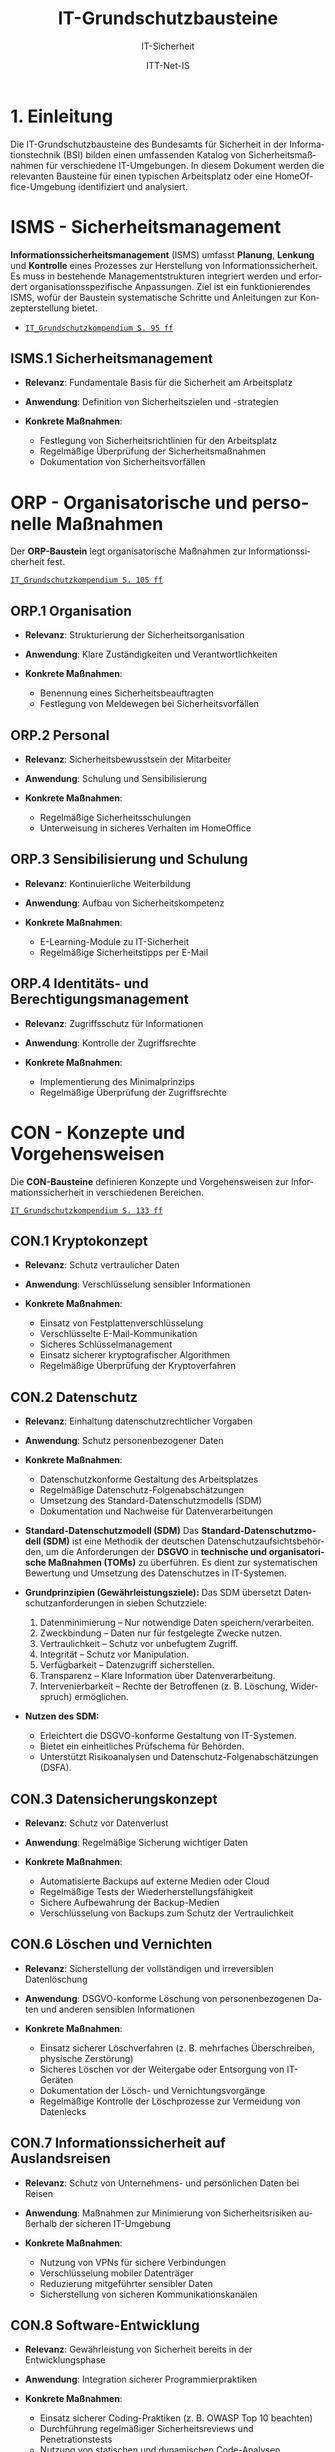 :LaTeX_PROPERTIES:
#+LANGUAGE: de
#+OPTIONS: d:nil todo:nil pri:nil tags:nil
#+OPTIONS: H:4
#+LaTeX_CLASS: orgstandard
#+LaTeX_CMD: xelatex
#+LATEX_HEADER: \usepackage{listings}
:END:

:REVEAL_PROPERTIES:
#+REVEAL_ROOT: https://cdn.jsdelivr.net/npm/reveal.js
#+REVEAL_REVEAL_JS_VERSION: 4
#+REVEAL_THEME: league
#+REVEAL_EXTRA_CSS: ./mystyle.css
#+REVEAL_HLEVEL: 1
#+OPTIONS: timestamp:nil toc:nil num:nil
:END:

#+TITLE: IT-Grundschutzbausteine
#+SUBTITLE: IT-Sicherheit
#+AUTHOR: ITT-Net-IS

* 1. Einleitung

Die IT-Grundschutzbausteine des Bundesamts für Sicherheit in der Informationstechnik (BSI) bilden einen umfassenden Katalog von Sicherheitsmaßnahmen für verschiedene IT-Umgebungen. In diesem Dokument werden die relevanten Bausteine für einen typischen Arbeitsplatz oder eine HomeOffice-Umgebung identifiziert und analysiert.

#+ATTR_HTML: :width 50%
#+ATTR_LATEX: :width .65\linewidth :placement [!htpb]
#+ATTR_ORG: :width 700
[[file:img/IT-Grundbausteine.png]]


* ISMS - Sicherheitsmanagement

*Informationssicherheitsmanagement* (ISMS) umfasst *Planung*, *Lenkung* und *Kontrolle* eines Prozesses zur Herstellung von Informationssicherheit. Es muss in bestehende Managementstrukturen integriert werden und erfordert organisationsspezifische Anpassungen. Ziel ist ein funktionierendes ISMS, wofür der Baustein systematische Schritte und Anleitungen zur Konzepterstellung bietet.

#+BEGIN_NOTES
  - [[https://www.bsi.bund.de/SharedDocs/Downloads/DE/BSI/Grundschutz/IT-GS-Kompendium/IT_Grundschutz_Kompendium_Edition2023.pdf?__blob=publicationFile&v=4#download=1&page=95][~IT_Grundschutzkompendium S. 95 ff~]]
#+END_NOTES

** ISMS.1 Sicherheitsmanagement
#+ATTR_REVEAL: :frag (appear)
- *Relevanz*: Fundamentale Basis für die Sicherheit am Arbeitsplatz
- *Anwendung*: Definition von Sicherheitszielen und -strategien
- *Konkrete Maßnahmen*:
   #+ATTR_REVEAL: :frag (appear)
  - Festlegung von Sicherheitsrichtlinien für den Arbeitsplatz
  - Regelmäßige Überprüfung der Sicherheitsmaßnahmen
  - Dokumentation von Sicherheitsvorfällen

* ORP - Organisatorische und personelle Maßnahmen

Der *ORP-Baustein* legt organisatorische Maßnahmen zur Informationssicherheit fest.

#+BEGIN_NOTES
[[https://www.bsi.bund.de/SharedDocs/Downloads/DE/BSI/Grundschutz/IT-GS-Kompendium/IT_Grundschutz_Kompendium_Edition2023.pdf?__blob=publicationFile&v=4#download=1&page=105][~IT_Grundschutzkompendium S. 105 ff~]]
#+END_NOTES

** ORP.1 Organisation
#+ATTR_REVEAL: :frag (appear)
- *Relevanz*: Strukturierung der Sicherheitsorganisation
- *Anwendung*: Klare Zuständigkeiten und Verantwortlichkeiten
- *Konkrete Maßnahmen*:
  #+ATTR_REVEAL: :frag (appear)
  - Benennung eines Sicherheitsbeauftragten
  - Festlegung von Meldewegen bei Sicherheitsvorfällen

** ORP.2 Personal
#+ATTR_REVEAL: :frag (appear)
- *Relevanz*: Sicherheitsbewusstsein der Mitarbeiter
- *Anwendung*: Schulung und Sensibilisierung
- *Konkrete Maßnahmen*:
  #+ATTR_REVEAL: :frag (appear)
  - Regelmäßige Sicherheitsschulungen
  - Unterweisung in sicheres Verhalten im HomeOffice

** ORP.3 Sensibilisierung und Schulung
#+ATTR_REVEAL: :frag (appear)
- *Relevanz*: Kontinuierliche Weiterbildung
- *Anwendung*: Aufbau von Sicherheitskompetenz
- *Konkrete Maßnahmen*:
  #+ATTR_REVEAL: :frag (appear)
  - E-Learning-Module zu IT-Sicherheit
  - Regelmäßige Sicherheitstipps per E-Mail

** ORP.4 Identitäts- und Berechtigungsmanagement
#+ATTR_REVEAL: :frag (appear)
- *Relevanz*: Zugriffsschutz für Informationen
- *Anwendung*: Kontrolle der Zugriffsrechte
- *Konkrete Maßnahmen*:
  #+ATTR_REVEAL: :frag (appear)
  - Implementierung des Minimalprinzips
  - Regelmäßige Überprüfung der Zugriffsrechte

* CON - Konzepte und Vorgehensweisen

Die *CON-Bausteine* definieren Konzepte und Vorgehensweisen zur Informationssicherheit in verschiedenen Bereichen. 
#+BEGIN_NOTES
[[https://www.bsi.bund.de/SharedDocs/Downloads/DE/BSI/Grundschutz/IT-GS-Kompendium/IT_Grundschutz_Kompendium_Edition2023.pdf?__blob=publicationFile&v=4#download=1&page=133][~IT_Grundschutzkompendium S. 133 ff~]]
#+END_NOTES

** CON.1 Kryptokonzept
#+ATTR_REVEAL: :frag (appear)
- *Relevanz*: Schutz vertraulicher Daten
- *Anwendung*: Verschlüsselung sensibler Informationen
- *Konkrete Maßnahmen*:
  #+ATTR_REVEAL: :frag (appear)
  - Einsatz von Festplattenverschlüsselung
  - Verschlüsselte E-Mail-Kommunikation
  - Sicheres Schlüsselmanagement
  - Einsatz sicherer kryptografischer Algorithmen
  - Regelmäßige Überprüfung der Kryptoverfahren

** CON.2 Datenschutz
#+ATTR_REVEAL: :frag (appear)
- *Relevanz*: Einhaltung datenschutzrechtlicher Vorgaben
- *Anwendung*: Schutz personenbezogener Daten
- *Konkrete Maßnahmen*:
  #+ATTR_REVEAL: :frag (appear)
  - Datenschutzkonforme Gestaltung des Arbeitsplatzes
  - Regelmäßige Datenschutz-Folgenabschätzungen
  - Umsetzung des Standard-Datenschutzmodells (SDM)
  - Dokumentation und Nachweise für Datenverarbeitungen

#+BEGIN_NOTES
- *Standard-Datenschutzmodell (SDM)*
  Das *Standard-Datenschutzmodell (SDM)* ist eine Methodik der deutschen Datenschutzaufsichtsbehörden, um die Anforderungen der *DSGVO* in *technische und organisatorische Maßnahmen (TOMs)* zu überführen. Es dient zur systematischen Bewertung und Umsetzung des Datenschutzes in IT-Systemen.

- *Grundprinzipien (Gewährleistungsziele):*
  Das SDM übersetzt Datenschutzanforderungen in sieben Schutzziele:
  1) Datenminimierung – Nur notwendige Daten speichern/verarbeiten.
  2) Zweckbindung – Daten nur für festgelegte Zwecke nutzen.
  3) Vertraulichkeit – Schutz vor unbefugtem Zugriff.
  4) Integrität – Schutz vor Manipulation.
  5) Verfügbarkeit – Datenzugriff sicherstellen.
  6) Transparenz – Klare Information über Datenverarbeitung.
  7) Intervenierbarkeit – Rechte der Betroffenen (z. B. Löschung, Widerspruch) ermöglichen.

- *Nutzen des SDM:*
  - Erleichtert die DSGVO-konforme Gestaltung von IT-Systemen.
  - Bietet ein einheitliches Prüfschema für Behörden.
  - Unterstützt Risikoanalysen und Datenschutz-Folgenabschätzungen (DSFA).
#+END_NOTES

** CON.3 Datensicherungskonzept
#+ATTR_REVEAL: :frag (appear)
- *Relevanz*: Schutz vor Datenverlust
- *Anwendung*: Regelmäßige Sicherung wichtiger Daten
- *Konkrete Maßnahmen*:
  #+ATTR_REVEAL: :frag (appear)
  - Automatisierte Backups auf externe Medien oder Cloud
  - Regelmäßige Tests der Wiederherstellungsfähigkeit
  - Sichere Aufbewahrung der Backup-Medien
  - Verschlüsselung von Backups zum Schutz der Vertraulichkeit

** CON.6 Löschen und Vernichten
#+ATTR_REVEAL: :frag (appear)
- *Relevanz*: Sicherstellung der vollständigen und irreversiblen Datenlöschung
- *Anwendung*: DSGVO-konforme Löschung von personenbezogenen Daten und anderen sensiblen Informationen
- *Konkrete Maßnahmen*:
  #+ATTR_REVEAL: :frag (appear)
  - Einsatz sicherer Löschverfahren (z. B. mehrfaches Überschreiben, physische Zerstörung)
  - Sicheres Löschen vor der Weitergabe oder Entsorgung von IT-Geräten
  - Dokumentation der Lösch- und Vernichtungsvorgänge
  - Regelmäßige Kontrolle der Löschprozesse zur Vermeidung von Datenlecks

** CON.7 Informationssicherheit auf Auslandsreisen
#+ATTR_REVEAL: :frag (appear)
- *Relevanz*: Schutz von Unternehmens- und persönlichen Daten bei Reisen
- *Anwendung*: Maßnahmen zur Minimierung von Sicherheitsrisiken außerhalb der sicheren IT-Umgebung
- *Konkrete Maßnahmen*:
  #+ATTR_REVEAL: :frag (appear)
  - Nutzung von VPNs für sichere Verbindungen
  - Verschlüsselung mobiler Datenträger
  - Reduzierung mitgeführter sensibler Daten
  - Sicherstellung von sicheren Kommunikationskanälen

** CON.8 Software-Entwicklung
#+ATTR_REVEAL: :frag (appear)
- *Relevanz*: Gewährleistung von Sicherheit bereits in der Entwicklungsphase
- *Anwendung*: Integration sicherer Programmierpraktiken
- *Konkrete Maßnahmen*:
  #+ATTR_REVEAL: :frag (appear)
  - Einsatz sicherer Coding-Praktiken (z. B. OWASP Top 10 beachten)
  - Durchführung regelmäßiger Sicherheitsreviews und Penetrationstests
  - Nutzung von statischen und dynamischen Code-Analysen
  - Sichere Speicherung und Verarbeitung von Benutzerdaten

#+BEGIN_NOTES
- *OWASP (Open Web Application Security Project)*

OWASP ist eine gemeinnützige Organisation, die sich der Sicherheit von Webanwendungen widmet. Sie bietet freie, offene Ressourcen, Tools und Best Practices, um Entwickler, Sicherheitsexperten und Unternehmen dabei zu unterstützen, Sicherheitslücken in Anwendungen zu identifizieren und zu beheben.

*OWASP Top 10*

Die OWASP Top 10 ist eine regelmäßig aktualisierte Liste der kritischsten Sicherheitsrisiken für Webanwendungen. Diese Liste basiert auf einer umfassenden Analyse realer Sicherheitslücken, die in Webanwendungen weltweit gefunden wurden. Sie dient als grundlegender Leitfaden für Entwickler und Sicherheitsexperten, um Sicherheitsprobleme in ihren Anwendungen zu priorisieren und zu beheben.
- *Die aktuelle OWASP Top 10 (Stand 2021 - Aktualisierung für 2025 geplant)*:
  1) Broken Access Control – Unzureichende Zugriffskontrollen ermöglichen Angreifern unbefugten Zugriff auf Daten oder Funktionen.
  2) Cryptographic Failures – Fehler in der Verschlüsselung oder unsichere Speicherung von Daten führen zu Datenschutzverletzungen.
  3) Injection – Angriffe wie SQL-Injection oder Command-Injection, die durch unsichere Eingabeverarbeitung entstehen.
  4) Insecure Design – Sicherheitsprobleme aufgrund schlechter Architektur und Design-Entscheidungen.
  5) Security Misconfiguration – Unsichere Standardkonfigurationen oder falsch gesetzte Sicherheitsoptionen.
  6) Vulnerable and Outdated Components – Verwendung veralteter oder unsicherer Softwarekomponenten (z. B. Libraries oder Frameworks).
  7) Identification and Authentication Failures – Schwächen in der Authentifizierung, z. B. unsichere Passwörter oder Session-Handling-Probleme.
  8) Software and Data Integrity Failures – Unsichere Software-Updates oder ungeschützte Datenintegrität, z. B. durch fehlende Signaturen.
  9) Security Logging and Monitoring Failures – Unzureichende Protokollierung und Überwachung, die Angriffe schwer erkennbar machen.
  10) Server-Side Request Forgery (SSRF) – Angriffe, bei denen ein Server dazu gebracht wird, ungewollte externe oder interne Anfragen zu senden.
#+END_NOTES

** CON.10 Entwicklung von Webanwendungen
#+ATTR_REVEAL: :frag (appear)
- *Relevanz*: Schutz vor Angriffen auf Webanwendungen
- *Anwendung*: Entwicklung robuster Webanwendungen mit hohen Sicherheitsstandards
- *Konkrete Maßnahmen*:
  #+ATTR_REVEAL: :frag (appear)
  - Schutz gegen Cross-Site-Scripting (XSS) und SQL-Injection
  - Nutzung sicherer Authentifizierungsmechanismen
  - Einsatz von Content Security Policies (CSP)
  - Regelmäßige Updates und Patches für eingesetzte Frameworks

#+BEGIN_NOTES
- *XSS (Cross-Site Scripting)*
  *Cross-Site Scripting (XSS)* ist eine *Sicherheitslücke* in Webanwendungen, bei der Angreifer schädlichen *JavaScript-Code* in Webseiten einschleusen. Dieser Code wird dann im Browser anderer Nutzer ausgeführt, um Daten zu stehlen, Sitzungen zu kapern oder Schadcode zu verbreiten.

  - *Arten von XSS*
    - *Stored XSS* – Schadcode wird dauerhaft in der Datenbank gespeichert und bei jedem Aufruf der Seite ausgeführt.
    - *Reflected XSS* – Schadcode wird über eine manipulierte URL oder Formularfelder eingeschleust und sofort zurückgesendet.
    - *DOM-based XSS* – Manipulation des DOMs durch unsichere JavaScript-Verarbeitung.

  - *Schutzmaßnahmen gegen XSS*
    - *Input-Validierung:* Eingaben filtern und bereinigen.
    - *Output-Encoding:* HTML, JavaScript und URL-Inhalte korrekt maskieren.
    - *Content Security Policy (CSP):* Skript-Ausführung einschränken.
    - *Escape-Techniken:* Zeichen wie ~< > & " '~ maskieren.
- *SQL-Injection (SQLi)*
  SQL-Injection (SQLi) ist eine kritische Sicherheitslücke, bei der ein Angreifer schädliche SQL-Befehle in eine Datenbank-Abfrage einschleust. Dadurch kann er Daten lesen, manipulieren oder sogar löschen.
  - *Arten von SQL-Injection*
    - *Classic SQLi* – Direkte Manipulation von SQL-Abfragen über Eingabefelder.
    - *Blind SQLi* – Angreifer erhält keine direkte Rückmeldung, kann aber durch Ja/Nein-Antworten Daten exfiltrieren.
    - *Time-based SQLi* – Verzögerungen in der Antwortzeit zeigen an, ob eine Abfrage erfolgreich war.

  - Beispiel für eine unsichere SQL-Abfrage
#+BEGIN_SRC sql
SELECT * FROM users WHERE username = '" + user_input + "' AND password = '" + pass_input + "'";
#+END_SRC
   Angriff: admin' -- könnte die Passwortprüfung umgehen.
#+END_NOTES
#+BEGIN_NOTES
  - *Schutzmaßnahmen gegen SQL-Injection:*
     - *Prepared Statements & Parameterized Queries* – Ersetzen Benutzereingaben durch sichere Platzhalter.
     - *Eingabevalidierung* – Nur erwartete Werte zulassen.
     - *Least Privilege Prinzip* – Datenbankbenutzer mit minimalen Rechten.
     - *Web Application Firewall (WAF)* – Erkennung und Blockierung von SQLi-Versuchen.

- *Content Security Policy (CSP)*
  *Content Security Policy (CSP)* ist eine *Sicherheitsrichtlinie für Webanwendungen*, die den Ladevorgang und die Ausführung von Inhalten im Browser steuert. Sie schützt vor verschiedenen Angriffen, indem sie einschränkt, welche Ressourcen (z. B. Skripte, Styles, Frames) von einer Webseite geladen werden dürfen.
  - *Schutz durch CSP*
    - Verhindert Cross-Site Scripting (XSS) – Blockiert unerlaubte Skripte.
    - Schützt vor Code-Injection – Begrenzung externer Skriptquellen.
    - Reduziert das Risiko von Clickjacking – Kontrolle über eingebettete Inhalte.
    - Erschwert Datendiebstahl durch unsichere Verbindungen – Erzwingt HTTPS.

  - *Wichtige CSP-Regeln:*
    - ~default-src 'self'~ – Erlaubt Inhalte nur von der eigenen Domain.
    - ~script-src 'self' https://trusted.cdn.com~ – Kontrolle über erlaubte Skriptquellen.
    - ~style-src 'self' 'unsafe-inline'~ – Einschränkung von CSS-Quellen.
    - ~frame-ancestors 'none'~ – Schutz vor Clickjacking durch iFrames. 
#+END_NOTES

** CON.11.1 Geheimschutz
#+ATTR_REVEAL: :frag (appear)
- *Relevanz*: Schutz von Verschlusssachen und sensiblen Informationen
- *Anwendung*: Einhaltung spezieller Geheimhaltungsanforderungen
- *Konkrete Maßnahmen*:
  #+ATTR_REVEAL: :frag (appear)
  - Einsatz von Verschlusssachentresoren
  - Regelmäßige Sicherheitsüberprüfungen des Personals
  - Strenge Zugangskontrollen zu geheimhaltungsbedürftigen Informationen
  - Einsatz von sicheren Kommunikationswegen für vertrauliche Daten

* OPS - Betrieb und Organisation

Die *OPS-Bausteine* definieren Anforderungen an einen sicheren IT-Betrieb und die organisatorischen Prozesse in Institutionen. Dabei werden drei Bereiche unterschieden:
#+ATTR_REVEAL: :frag (appear)
 - OPT 1 :: Eigener Betrieb
 - OPT 2 :: Betrieb von Dritten (Outsourcing)
 - OPS 3 :: Betrieb für Dritte
#+BEGIN_NOTES
[[https://www.bsi.bund.de/SharedDocs/Downloads/DE/BSI/Grundschutz/IT-GS-Kompendium/IT_Grundschutz_Kompendium_Edition2023.pdf?__blob=publicationFile&v=4#download=1&page=200][~IT_Grundschutzkompendium S. 200 ff~]]
#+END_NOTES
** OPS 1 Eigener Betrieb

Dieser Abschnitt behandelt die Identifikation potenzieller Gefährdungen sowie die erforderlichen Maßnahmen zur Absicherung des eigenen IT-Betriebs innerhalb des Unternehmens.

*** OPS.1.1 Allgemeiner IT-Betrieb
#+ATTR_REVEAL: :frag (appear)
- *Relevanz*: Sicherstellung eines reibungslosen und sicheren IT-Betriebs
- *Anwendung*: Standardisierte Prozesse für IT-Administration, Betrieb und Monitoring
- *Konkrete Maßnahmen*:
  #+ATTR_REVEAL: :frag (appear)
  - Dokumentation und Inventarisierung der IT-Ressourcen
  - IT-Monitoring zur frühzeitigen Erkennung von Problemen
  - Festlegung von Zuständigkeiten und Rollen
  - Patch- und Änderungsmanagement zur Absicherung der IT-Infrastruktur
  - Sicherstellung von Personalkapazitäten und Schulungen für Betriebspersonal

#+BEGIN_NOTES
- *Patch*
  Ein *Patch* ist eine Aktualisierung oder Korrektur für eine Software, ein Betriebssystem oder eine Anwendung. Patches werden veröffentlicht, um:
  - Sicherheitslücken zu schließen,
  - Fehler (Bugs) zu beheben,
  - die Leistung oder Kompatibilität zu verbessern,
  - neue Funktionen hinzuzufügen.
#+END_NOTES

*** OPS 1.2 Weiterführende Aufgaben
#+ATTR_REVEAL: :frag (appear)
- *Relevanz*: Ergänzung des allgemeinen IT-Betriebs um spezifische organisatorische und technische Aufgaben zur Sicherstellung der IT-Sicherheit und Effizienz.
- *Anwendung*: Festlegung und Umsetzung erweiterter Maßnahmen für Archivierung, Telearbeit, Fernwartung und Zeitsynchronisation.
- *Konkrete Maßnahmen*:
  #+ATTR_REVEAL: :frag (appear)
  - IT-Dokumentation: Systematische Erfassung und Pflege von IT-Dokumentationen
  - Archivierung: Sichere und langfristige Speicherung elektronischer Dokumente
  - IT-Notfallmanagement: Minimierung von Betriebsunterbrechungen und schnellen Wiederherstellung nach Ausfällen.
  - Telearbeit: Gewährleistung des Schutzes sensibler Daten.
  - Fernwartung: verschlüsselte Verbindungen und kontrollierte Authentifizierung
  - NTP-Zeitsynchronisation: Präzise Zeitsteuerung innerhalb des Netzwerks

** OPS 2 Betrieb von Dritten

Hier geht es um die Sicherstellung und Überwachung von IT-Dienstleistungen, die von externen Dienstleistern erbracht werden (Outsourcing).

*** OPS.2.2 Cloud-Nutzung
#+ATTR_REVEAL: :frag (appear)
- *Relevanz*: Sicherstellung der Informationssicherheit bei der Nutzung von Cloud-Diensten
- *Anwendung*: Identifikation und Umsetzung von Sicherheitsmaßnahmen bei Cloud-Diensten
- *Konkrete Maßnahmen*:
  #+ATTR_REVEAL: :frag (appear)
  - Erstellung einer Cloud-Strategie mit Sicherheitsanforderungen
  - Definition klarer Verantwortlichkeiten und Schnittstellen
  - Einführung von Richtlinien zur sicheren Cloud-Nutzung
  - Integration von Sicherheitsmaßnahmen in Cloud-Verträge
  - Regelmäßige Überprüfung der Cloud-Sicherheitsmaßnahmen

*** OPS.2.3 Nutzung von Outsourcing
#+ATTR_REVEAL: :frag (appear)
- *Relevanz*: Sicherstellung der Informationssicherheit bei der Auslagerung von IT-Prozessen
- *Anwendung*: Identifikation und Umsetzung von Sicherheitsmaßnahmen im Outsourcing
- *Konkrete Maßnahmen*:
  #+ATTR_REVEAL: :frag (appear)
  - Erstellung einer Outsourcing-Strategie mit Sicherheitsanforderungen
  - Vermeidung von Abhängigkeiten durch Multi-Sourcing-Ansätze
  - Einführung von Sicherheitsrichtlinien für Outsourcing-Dienstleister
  - Regelmäßige Überprüfung und Auditierung der Outsourcing-Partner
  - Definition von Notfall- und Exit-Strategien für ausgelagerte IT-Dienste

#+BEGIN_NOTES
- *Was ist ein Audit / eine Auditierung*
  Ein *Audit* oder eine *Auditierung* ist eine systematische Überprüfung und Bewertung von IT-Systemen, Prozessen oder Sicherheitsmaßnahmen. Ziel eines Audits ist es, die Einhaltung von Richtlinien, Standards oder gesetzlichen Vorgaben zu überprüfen.
  Arten von Audits:
  - *Interne Audits*: Durch das eigene Unternehmen zur Selbstkontrolle durchgeführt.
  - *Externe Audits*: Von unabhängigen Prüfstellen oder Behörden durchgeführt.
  - *Sicherheitsaudits*: Fokus auf IT-Sicherheit und Datenschutz.
  - *Compliance-Audits*: Überprüfung der Einhaltung von Normen (z. B. ISO 27001, DSGVO).
#+END_NOTES

** OPS 3 Betrieb für Dritte

Dieser Abschnitt beschreibt, welche Aspekte zu beachten sind, wenn das eigene Unternehmen IT-Dienstleistungen für externe Kunden erbringt.
*** OPS.3.2 Anbieten von Outsourcing
#+ATTR_REVEAL: :frag (appear)
- *Relevanz*: Sicherstellung der Informationssicherheit durch Anbieter von Outsourcing-Dienstleistungen
- *Anwendung*: Implementierung und Einhaltung von Sicherheitsmaßnahmen im Outsourcing-Prozess
- *Konkrete Maßnahmen*:
  #+ATTR_REVEAL: :frag (appear)
  - Implementierung eines Informationssicherheitsmanagements zur Einhaltung der Schutzziele
  - Definition einheitlicher Vertragsanforderungen mit Sicherheitsklauseln
  - Weitergabe vertraglicher Sicherheitsanforderungen an Sub-Dienstleister
#+REVEAL: split
#+ATTR_REVEAL: :frag (appear)
  - Umsetzung eines Mandantentrennungskonzepts zur Datensicherheit
  - Erstellung eines Sicherheitskonzepts für jede Outsourcing-Dienstleistung
  - Regelung zur Beendigung eines Outsourcing-Verhältnisses mit sicherer Datenrückgabe und -löschung
  - Durchführung regelmäßiger Audits und Überprüfungen der Outsourcing-Partner
  - Einführung einer Notfall- und Exit-Strategie für ausgelagerte IT-Dienste

* APP - Anwendungen und Dienste
** Einleitung
   IT-Anwendungen sind ein zentraler Bestandteil moderner IT-Infrastrukturen. Sie umfassen Office-Produkte, Webbrowser, mobile Anwendungen und viele weitere Softwarelösungen, die zur Verarbeitung und Verwaltung von Informationen verwendet werden. Aufgrund ihrer Verbreitung und Funktionalität stellen sie ein potenzielles Sicherheitsrisiko dar. Der IT-Grundschutz stellt Anforderungen an die sichere Nutzung und Konfiguration dieser Anwendungen, um Bedrohungen zu minimieren und Datenschutz sowie Informationssicherheit zu gewährleisten.
** APP 1 Anwendungen
*** APP.1.1 Office-Produkte
#+ATTR_REVEAL: :frag (appear)
- *Relevanz*: Standard-Software am Arbeitsplatz
- *Anwendung*: Sichere Konfiguration der Office-Programme
- *Konkrete Maßnahmen*:
  #+ATTR_REVEAL: :frag (appear)
  - Deaktivierung unsicherer Makro-Funktionen
  - Regelmäßige Updates der Office-Programme
  - Nutzung sicherer Dokumentenformate
  - Schulung der Benutzer:innen zu sicheren Office-Einstellungen
#+BEGIN_NOTES
- Makros
  Makros sind kleine Programme oder Skripte, die innerhalb von Office-Anwendungen wie Microsoft Word oder Excel ausgeführt werden können. Sie werden oft in der Programmiersprache VBA (Visual Basic for Applications) geschrieben und ermöglichen die Automatisierung wiederkehrender Aufgaben, wie das Formatieren von Dokumenten, das Erstellen von Tabellen oder das Ausführen komplexer Berechnungen.
  Während Makros die Produktivität steigern können, stellen sie jedoch auch ein erhebliches Sicherheitsrisiko dar. Angreifer können schädliche Makros in Office-Dokumenten verstecken, die beim Öffnen automatisch ausgeführt werden und beispielsweise Schadsoftware nachladen oder Daten stehlen. Daher ist es eine bewährte Sicherheitsmaßnahme, Makros standardmäßig zu deaktivieren und nur signierte oder vertrauenswürdige Makros zuzulassen.
#+END_NOTES

*** APP.1.2 Webbrowser
#+ATTR_REVEAL: :frag (appear)
- *Relevanz*: Hauptzugriffspunkt auf Internet-Ressourcen
- *Anwendung*: Absicherung des Browsers
- *Konkrete Maßnahmen*:
  #+ATTR_REVEAL: :frag (appear)
  - Installation von Sicherheits-Erweiterungen
  - Deaktivierung unsicherer Browser-Funktionen
  - Nutzung eines sicheren Passwortmanagers
  - Aktivierung von HTTPS-Only-Modus und DNS-over-HTTPS
#+BEGIN_NOTES
- *Sicherheits-Erweiterungen*: Browser-Add-ons oder Plugins, die zusätzliche Sicherheitsfunktionen bereitstellen, etwa zur Blockierung von Werbung, zum Schutz vor Phishing oder zur Verhinderung der Ausführung schädlicher Skripte.

- *Unsichere Browser-Funktionen*: Funktionen oder Einstellungen im Browser, die potenziell Sicherheitslücken öffnen können, beispielsweise automatische Ausführung von Skripten, veraltete Protokolle oder nicht benötigte Features, die als Einfallstor für Angriffe dienen könnten.

- *Sicherer Passwortmanager*: Eine Softwarelösung, die Passwörter sicher speichert, verwaltet und bei Bedarf generiert. Dabei werden die gespeicherten Daten verschlüsselt, sodass sie nur von autorisierten Benutzern eingesehen werden können.

- *HTTPS-Only-Modus*: Eine Einstellung im Browser, die sicherstellt, dass ausschließlich HTTPS-Verbindungen (also verschlüsselte Verbindungen) aufgebaut werden, um die Vertraulichkeit und Integrität der übertragenen Daten zu gewährleisten.

- *DNS-over-HTTPS (DoH)*: Eine Technik, bei der DNS-Anfragen über das HTTPS-Protokoll verschlüsselt übertragen werden, um zu verhindern, dass diese Anfragen von Dritten abgefangen oder manipuliert werden können.
#+END_NOTES
*** APP.1.3 E-Mail-Clients
#+ATTR_REVEAL: :frag (appear)
- *Relevanz*: Zentrales Kommunikationsmittel in Unternehmen
- *Anwendung*: Schutz vor Phishing und Malware in E-Mails
- *Konkrete Maßnahmen*:
  #+ATTR_REVEAL: :frag (appear)
  - Aktivierung von Spam- und Phishing-Filtern
  - Deaktivierung aktiver Inhalte (Makros, JavaScript) in Anhängen
  - Nutzung sicherer Authentifizierungsverfahren (z. B. 2FA)
  - Regelmäßige Schulungen zur Erkennung von Phishing-Mails

#+BEGIN_NOTES
Erklärungen unklarer Begriffe:

- *Spam- und Phishing-Filter*: Softwaremechanismen, die unerwünschte oder betrügerische E-Mails erkennen und automatisch in den Spam-Ordner verschieben. Phishing-Filter identifizieren speziell E-Mails, die versuchen, Benutzer:innen zur Herausgabe vertraulicher Informationen zu verleiten.

- *Aktive Inhalte (Makros, JavaScript) in Anhängen*: Programme oder Skripte, die in E-Mail-Anhängen eingebettet sein können und beim Öffnen automatisch ausgeführt werden. Diese werden häufig für Angriffe genutzt, um Schadsoftware zu verbreiten oder Daten zu stehlen.

- *Sichere Authentifizierungsverfahren (z. B. 2FA)*: Methoden zur sicheren Anmeldung, die über ein einfaches Passwort hinausgehen. Bei der Zwei-Faktor-Authentifizierung (2FA) wird zusätzlich ein zweiter Faktor wie ein Einmalpasswort (OTP) oder eine Bestätigung über eine App benötigt.

- *Phishing-Mails*: Betrügerische E-Mails, die darauf abzielen, Nutzer:innen zur Preisgabe sensibler Daten (z. B. Passwörter, Kreditkarteninformationen) zu bewegen. Sie erscheinen oft als legitime Nachrichten von bekannten Unternehmen oder Personen.

- *Schulungen zur Erkennung von Phishing-Mails*: Maßnahmen zur Sensibilisierung von Mitarbeitenden, um verdächtige E-Mails anhand typischer Merkmale wie gefälschten Absenderadressen, ungewöhnlichen Anhängen oder dringlichen Handlungsaufforderungen zu erkennen.
#+END_NOTES

*** APP.1.4 Mobile Anwendungen (Apps)
#+ATTR_REVEAL: :frag (appear)
- *Relevanz*: Nutzung von Smartphones und Tablets im Arbeitsumfeld
- *Anwendung*: Sichere Verwaltung und Nutzung von Apps
- *Konkrete Maßnahmen*:
  #+ATTR_REVEAL: :frag (appear)
  - Einschränkung der App-Berechtigungen
  - Nutzung von Mobile Device Management (MDM) zur zentralen Steuerung
  - Vermeidung unsicherer Cloud-Speicherlösungen
  - Absicherung der Datenkommunikation über VPN
#+BEGIN_NOTES
- *App-Berechtigungen*: Zugriffsrechte, die eine App auf Funktionen oder Daten eines Mobilgeräts erhält, z. B. Kamera, Mikrofon, Kontakte oder Standort. Zu viele oder unnötige Berechtigungen können ein Sicherheitsrisiko darstellen.

- *Mobile Device Management (MDM)*: Eine zentrale Verwaltungsplattform, mit der IT-Abteilungen mobile Geräte im Unternehmensumfeld konfigurieren, steuern und absichern können. Dazu gehören u. a. das Erzwingen von Sicherheitsrichtlinien, die Fernlöschung von Daten und die Verwaltung installierter Apps.

- *Unsichere Cloud-Speicherlösungen*: Cloud-Dienste, die keine ausreichenden Sicherheitsmechanismen wie Verschlüsselung, Zugriffskontrollen oder Datenschutzrichtlinien bieten. Unsichere Cloud-Nutzung kann zu Datenlecks oder unbefugtem Zugriff führen.

- *VPN (Virtual Private Network)*: Eine Technologie zur sicheren, verschlüsselten Verbindung zwischen einem Gerät und einem privaten Netzwerk über das Internet. VPNs schützen vor Datenabgriff in unsicheren Netzwerken, indem sie den Datenverkehr verschlüsseln und die Identität des Nutzers verschleiern.
#+END_NOTES
** APP.2 Verzeichnisdienste
*** APP.2.1 Allgemeiner Verzeichnisdienst
- *Relevanz*: Zentrale Verwaltung von Benutzer- und Ressourcendaten
- *Anwendung*: Schutz der Verzeichnisdienstdaten und Absicherung der Authentifizierung
- *Konkrete Maßnahmen*:
  - Erstellung einer Sicherheitsrichtlinie für Verzeichnisdienste
  - Planung des Einsatzes von Verzeichnisdiensten
  - Sichere Konfiguration und Betrieb des Verzeichnisdienstes
  - Einschränkung und Kontrolle der Zugriffsrechte

*** APP.2.2 Active Directory Domain Services (AD DS)
- *Relevanz*: Verwaltung von Windows-basierten IT-Infrastrukturen
- *Anwendung*: Absicherung der Authentifizierungs- und Berechtigungsverwaltung
- *Konkrete Maßnahmen*:
  - Härtung von Domänencontrollern und AD-DS-Konten
  - Sichere Konfiguration von Vertrauensbeziehungen
  - Begrenzung der Berechtigungen und Anmeldeprivilegien
  - Nutzung sicherer Authentisierungsmechanismen (Kerberos)

*** APP.2.3 OpenLDAP
- *Relevanz*: Open-Source-Alternative für Verzeichnisdienste
- *Anwendung*: Sicherer Betrieb und Nutzung von OpenLDAP
- *Konkrete Maßnahmen*:
  - Planung und Auswahl von Backends und Overlays für OpenLDAP
  - Sichere Konfiguration von OpenLDAP und seiner Laufzeitumgebung
  - Kontrolle der Zugriffsrechte und sichere Authentisierung
  - Einschränkung von Attributen und Partitionierung des Verzeichnisses

** APP.3 Netzbasierte Dienste
*** APP.3.1 Webanwendungen und Webservices
- *Relevanz*: Nutzung von Webanwendungen und Webservices im internen und externen Netzwerk
- *Anwendung*: Schutz der Daten und Sicherstellung der Verfügbarkeit
- *Konkrete Maßnahmen*:
  - Sichere Authentisierung und Protokollierung von Zugriffen
  - Kontrolle der Einbindung externer Inhalte
  - Schutz vor unberechtigter automatisierter Nutzung
  - Sicherstellung der sicheren Speicherung von Zugangsdaten
  - Regelmäßige Sicherheitsüberprüfungen und Penetrationstests

*** APP.3.2 Webserver
- *Relevanz*: Basis für den Betrieb von Webanwendungen
- *Anwendung*: Absicherung des Webservers gegen Angriffe und Missbrauch
- *Konkrete Maßnahmen*:
  - Sichere Konfiguration und Minimierung der Angriffsfläche
  - Verschlüsselung über TLS und sichere Authentisierung
  - Schutz vor Denial-of-Service-Angriffen
  - Regelmäßige Integritätsprüfungen und Penetrationstests

*** APP.3.3 Fileserver
- *Relevanz*: Zentrale Bereitstellung von Dateien im Netzwerk
- *Anwendung*: Schutz von gespeicherten Daten vor Verlust und Manipulation
- *Konkrete Maßnahmen*:
  - Planung und Strukturierung der Datenhaltung
  - Einsatz von Speicherbeschränkungen und Schutzmechanismen gegen Schadsoftware
  - Regelmäßige Überprüfung der Speicherintegrität
  - Sicherstellung einer zuverlässigen Datensicherung

*** APP.3.4 Samba
- *Relevanz*: Bereitstellung von Datei- und Druckdiensten zwischen Windows- und Linux-Systemen
- *Anwendung*: Absicherung von Samba-Diensten gegen unberechtigten Zugriff
- *Konkrete Maßnahmen*:
  - Sichere Grundkonfiguration und Einschränkung von Standardfreigaben
  - Schutz der Samba-Kommunikation durch Verschlüsselung
  - Einschränkung der Berechtigungen für Benutzer und Dienste
  - Regelmäßige Sicherung und Kontrolle der Samba-Registry

*** APP.3.6 DNS-Server
- *Relevanz*: Zentrale Komponente zur Namensauflösung in Netzwerken
- *Anwendung*: Absicherung der DNS-Infrastruktur gegen Manipulation und Ausfälle
- *Konkrete Maßnahmen*:
  - Einsatz redundanter DNS-Server
  - Schutz vor DNS-Cache-Poisoning und anderen Manipulationsversuchen
  - Sichere Konfiguration von Zonentransfers und Anfragen
  - Regelmäßige Überprüfung der DNS-Server-Protokolle auf Anomalien

** APP.4 Business-Anwendungen
*** APP.4.2 SAP-ERP-System
- *Relevanz*: Automatisierung und Unterstützung interner sowie externer Geschäftsprozesse
- *Anwendung*: Sicherer Betrieb und Konfiguration von SAP-ERP-Systemen
- *Konkrete Maßnahmen*:
  - Berücksichtigung der SAP-Sicherheitsleitfäden
  - Regelmäßiges Einspielen von Patches und SAP-Sicherheitshinweisen
  - Planung und Umsetzung eines SAP-Berechtigungskonzeptes
  - Dokumentation und Notfallkonzepte für SAP-Systeme

*** APP.4.3 Relationale Datenbanken
- *Relevanz*: Verwaltung großer Datensammlungen mit hohen Sicherheitsanforderungen
- *Anwendung*: Schutz der Datenbanken vor Manipulation und unbefugtem Zugriff
- *Konkrete Maßnahmen*:
  - Erstellung einer Sicherheitsrichtlinie für Datenbanken
  - Restriktive Handhabung von Datenbank-Berechtigungen
  - Verschlüsselung der Datenbankanbindung
  - Schutz vor SQL-Injection und unsicheren Datenbank-Skripten

*** APP.4.4 Kubernetes
- *Relevanz*: Orchestrierung von Containern in modernen IT-Infrastrukturen
- *Anwendung*: Schutz und Absicherung von Kubernetes-Clustern
- *Konkrete Maßnahmen*:
  - Mangelhafte Authentisierung und Autorisierung in der Control Plane verhindern
  - Planung der Separierung von Anwendungen in Kubernetes-Namespaces
  - Umsetzung von Netzwerk-Segmentierung für Kubernetes-Pods
  - Nutzung sicherer Service-Accounts und Automatisierungsprozesse

*** APP.4.6 SAP ABAP-Programmierung
- *Relevanz*: Eigenentwicklungen in SAP-Systemen erfordern besondere Sicherheitsmaßnahmen
- *Anwendung*: Sichere Entwicklung und Verwaltung von ABAP-Programmen
- *Konkrete Maßnahmen*:
  - Implementierung sicherer Programmierpraktiken in ABAP
  - Schutz vor unbefugtem Code-Zugriff und Manipulation
  - Integration von Berechtigungsprüfungen in ABAP-Anwendungen
  - Regelmäßige Code-Audits und Sicherheitsüberprüfungen

** APP.5 E-Mail/Groupware/Kommunikation
*** APP.5.2 Microsoft Exchange und Outlook
- *Relevanz*: Groupware-Lösung für mittlere bis große Institutionen
- *Anwendung*: Sicherer Betrieb und Nutzung von Microsoft Exchange und Outlook
- *Konkrete Maßnahmen*:
  - Planung des Einsatzes von Exchange und Outlook
  - Auswahl einer geeigneten Exchange-Infrastruktur
  - Berechtigungsmanagement und Zugriffsrechte
  - Sichere Konfiguration von Exchange-Servern und Outlook-Clients
  - Absicherung der Kommunikation zwischen Exchange-Systemen
  - Schutz vor unzulässigem Browserzugriff und unsachgemäßer Anbindung anderer Systeme

*** APP.5.3 Allgemeiner E-Mail-Client und -Server
- *Relevanz*: Grundlegende E-Mail-Kommunikation in Institutionen
- *Anwendung*: Schutz der E-Mail-Infrastruktur und sichere Nutzung von E-Mail-Clients
- *Konkrete Maßnahmen*:
  - Sichere Konfiguration der E-Mail-Clients
  - Sicherer Betrieb von E-Mail-Servern
  - Datensicherung und Archivierung von E-Mails
  - Spam- und Virenschutz auf dem E-Mail-Server
  - Nutzung von SPF, DKIM und DMARC zur E-Mail-Authentifizierung
  - Förderung einer Ende-zu-Ende-Verschlüsselung und Signatur

*** APP.5.4 Unified Communications und Collaboration (UCC)
- *Relevanz*: Integration moderner Kommunikationsdienste in IT-Umgebungen
- *Anwendung*: Sicherer Betrieb und Nutzung von UCC-Diensten
- *Konkrete Maßnahmen*:
  - Planung und Netzwerkintegration von UCC-Diensten
  - Regelmäßiges Testen der UCC-Komponenten
  - Sichere Konfiguration und Berechtigungsmanagement für UCC
  - Verschlüsselung der UCC-Kommunikation und Daten
  - Absicherung von KI-Funktionen und Vermeidung von Identitätsmanipulation
  - Einschränkung von Metadaten-Speicherung und Sichtbarkeit für Administratoren

** APP.6 Allgemeine Software
*** APP.6.1 Einführung in Allgemeine Software
- *Relevanz*: Betrifft jegliche Software im Informationsverbund
- *Anwendung*: Sicherheit über den gesamten Software-Lebenszyklus gewährleisten
- *Konkrete Maßnahmen*:
  - Planung, Beschaffung, Installation, Betrieb und Außerbetriebnahme sicher gestalten
  - Sicherheitsanforderungen in den gesamten Software-Lebenszyklus integrieren
  - Vermeidung fehlerhafter Konfigurationen und unsicherer Software-Quellen
  - Regelmäßige Sicherheitsüberprüfungen und Updates einplanen

*** APP.6.2 Sicherheitsanforderungen an Allgemeine Software
- *Relevanz*: Erfüllt die grundlegenden Anforderungen an sichere Software-Nutzung
- *Anwendung*: Sicherstellung der Software-Integrität und Schutz vor Manipulation
- *Konkrete Maßnahmen*:
  - Erstellung eines Anforderungskatalogs für Software
  - Sichere Beschaffung von Software aus vertrauenswürdigen Quellen
  - Regelung zur sicheren Installation und Konfiguration
  - Sicherstellung regelmäßiger Software-Updates und Sicherheits-Patches
  - Inventarisierung eingesetzter Software zur Sicherheitsüberwachung

** APP.7 Entwicklung von Individualsoftware
*** APP.7.1 Planung und Anforderungen für Individualsoftware
- *Relevanz*: Betrifft Institutionen, die maßgeschneiderte Software entwickeln oder beauftragen
- *Anwendung*: Berücksichtigung von Sicherheitsaspekten bereits in der Planungsphase
- *Konkrete Maßnahmen*:
  - Definition von Sicherheitsanforderungen für Individualsoftware
  - Geeignete Steuerung des Entwicklungsprozesses sicherstellen
  - Dokumentation der Sicherheitsfunktionen und Systemintegration
  - Einbindung von Fachverantwortlichen in alle Entwicklungsphasen
  - Berücksichtigung von gesetzlichen und regulatorischen Anforderungen

*** APP.7.2 Sicherer Entwicklungsprozess und Betrieb
- *Relevanz*: Betrifft sowohl intern als auch extern entwickelte Softwarelösungen
- *Anwendung*: Schutz von Software-Entwicklungsprozessen vor Sicherheitsrisiken
- *Konkrete Maßnahmen*:
  - Vorgaben für sichere Software-Architektur und Codequalität definieren
  - Durchführung sicherheitsorientierter Tests und Code-Reviews
  - Berücksichtigung sicherer Entwicklungspraktiken (z. B. Secure Coding)
  - Nutzung von sicheren Entwicklungsumgebungen mit Zugriffskontrolle
  - Sicherstellung der Nachvollziehbarkeit und Dokumentation des Codes

*** APP.7.3 Anforderungen an Individualsoftware mit erhöhtem Schutzbedarf
- *Relevanz*: Notwendig für sicherheitskritische Anwendungen und Systeme
- *Anwendung*: Gewährleistung hoher Sicherheitsstandards in besonders sensiblen Bereichen
- *Konkrete Maßnahmen*:
  - Beauftragung zertifizierter Software-Entwicklungsunternehmen
  - Nutzung geprüfter Entwicklungsframeworks mit Sicherheitsgarantien
  - Einrichtung eines Escrow-Mechanismus zur Quellcode-Hinterlegung
  - Durchsetzung strengerer Sicherheitskontrollen für Zugriffsrechte und Berechtigungen
  - Sicherstellung einer kontinuierlichen Sicherheitsüberwachung der Individualsoftware


* SYS - IT-Systeme

** SYS.2.1 Allgemeiner Client
- *Relevanz*: Grundlegender Baustein für Arbeitsplatzrechner
- *Anwendung*: Absicherung des Clients
- *Konkrete Maßnahmen*:
  - Starke Benutzerauthentifizierung
  - Restriktive Berechtigungsvergabe

** SYS.3.1 Laptop
- *Relevanz*: Mobiles Arbeiten im HomeOffice
- *Anwendung*: Besondere Schutzmaßnahmen für mobile Geräte
- *Konkrete Maßnahmen*:
  - Festplattenverschlüsselung
  - Diebstahlsicherung

** SYS.3.2.1 Smartphone/Tablet
- *Relevanz*: Mobile Kommunikation und Datenverarbeitung
- *Anwendung*: Absicherung mobiler Endgeräte
- *Konkrete Maßnahmen*:
  - Mobile Device Management (MDM)
  - Container-Lösungen zur Trennung von dienstlichen und privaten Daten

* NET - Netzwerke und Kommunikation

** NET.2.2 WLAN-Nutzung
- *Relevanz*: Drahtlose Vernetzung am Arbeitsplatz
- *Anwendung*: Absicherung des WLAN-Zugangs
- *Konkrete Maßnahmen*:
  - Einsatz von WPA3-Verschlüsselung
  - Separates Gäste-WLAN

** NET.3.3 VPN
- *Relevanz*: Sichere Verbindung zum Unternehmensnetzwerk
- *Anwendung*: Verschlüsselte Kommunikation
- *Konkrete Maßnahmen*:
  - Nutzung eines sicheren VPN-Clients
  - Starke Authentifizierung beim VPN-Zugang

* INF - Infrastruktur

** INF.8 Häuslicher Arbeitsplatz
- *Relevanz*: Gestaltung des HomeOffice
- *Anwendung*: Physische Sicherheit im Heimumfeld
- *Konkrete Maßnahmen*:
  - Sicherer Aufbewahrungsort für sensible Unterlagen
  - Bildschirmsperre bei Abwesenheit

** INF.9 Mobiler Arbeitsplatz
- *Relevanz*: Arbeit von unterwegs
- *Anwendung*: Schutz mobiler Arbeitsmittel
- *Konkrete Maßnahmen*:
  - Sichtschutzfilter für Bildschirme
  - Physischer Schutz der Geräte

* DER - Detektion und Reaktion

** DER.1 Detektion von sicherheitsrelevanten Ereignissen
- *Relevanz*: Erkennung von Sicherheitsvorfällen
- *Anwendung*: Monitoring-Mechanismen
- *Konkrete Maßnahmen*:
  - Einsatz von Endpoint Detection and Response (EDR)
  - Protokollierung sicherheitsrelevanter Ereignisse

** DER.2.1 Behandlung von Sicherheitsvorfällen
- *Relevanz*: Strukturierte Reaktion auf Vorfälle
- *Anwendung*: Incident-Response-Prozesse
- *Konkrete Maßnahmen*:
  - Dokumentierte Vorgehensweise bei Vorfällen
  - Klare Meldewege und Eskalationspfade

* Praktische Übung: Anwendung der IT-Grundschutzbausteine auf den eigenen Arbeitsplatz

** Arbeitsauftrag:

1. *Analyse des Ist-Zustands*:
   - Erstellen Sie eine Inventarliste aller IT-Komponenten an Ihrem Arbeitsplatz (Hardware, Software, Netzwerkkomponenten)
   - Dokumentieren Sie die aktuell implementierten Sicherheitsmaßnahmen

2. *Identifikation relevanter Bausteine*:
   - Identifizieren Sie auf Basis der Inventarliste die für Ihren Arbeitsplatz relevanten IT-Grundschutzbausteine
   - Begründen Sie Ihre Auswahl für jeden ausgewählten Baustein

3. *Gap-Analyse*:
   - Vergleichen Sie die Anforderungen der identifizierten Bausteine mit den aktuell implementierten Maßnahmen
   - Dokumentieren Sie Abweichungen und Lücken

4. *Maßnahmenplan*:
   - Entwickeln Sie einen priorisierten Maßnahmenplan zur Schließung der identifizierten Lücken
   - Berücksichtigen Sie dabei praktische Einschränkungen (Budget, Machbarkeit, Aufwand)

5. *Dokumentation und Präsentation*:
   - Erstellen Sie eine strukturierte Dokumentation Ihrer Analyse und des Maßnahmenplans
   - Bereiten Sie eine kurze Präsentation (5-10 Minuten) Ihrer Ergebnisse vor

** Hinweise zur Bearbeitung:
- Konzentrieren Sie sich auf die für Ihren Arbeitsplatz relevantesten Bausteine
- Berücksichtigen Sie bei HomeOffice-Arbeitsplätzen besonders die Bausteine OPS.1.2.4 (Telearbeit) und INF.8 (Häuslicher Arbeitsplatz)
- Nutzen Sie die BSI-Website (www.bsi.bund.de) für detaillierte Informationen zu den einzelnen Bausteinen
- Die Übung kann sowohl individuell als auch in Kleingruppen bearbeitet werden

** Abgabeformat:
- Dokumentation als PDF (max. 10 Seiten)
- Präsentationsfolien als PDF oder PowerPoint
- Abgabefrist: 2 Wochen
